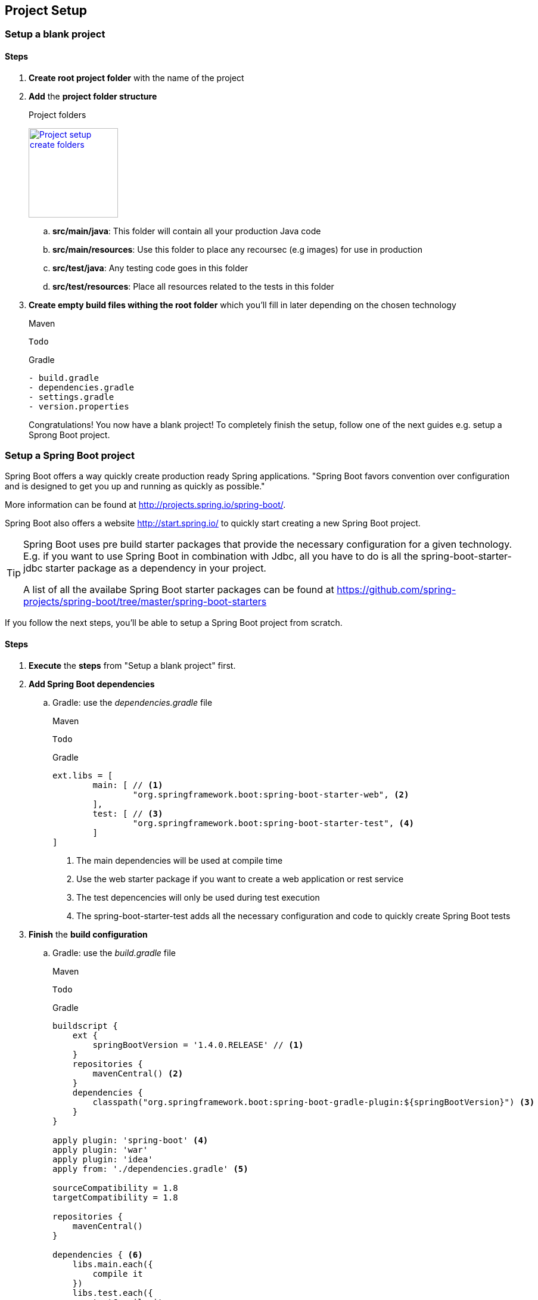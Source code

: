 == Project Setup

=== Setup a blank project

==== Steps

. *Create root project folder* with the name of the project
. *Add* the *project folder structure*
+
.Project folders
image:project-setup-folders.png["Project setup create folders",width=150, link="images/project-setup-folders.png"]

.. *src/main/java*: This folder will contain all your production Java code
.. *src/main/resources*: Use this folder to place any recoursec (e.g images) for use in production
.. *src/test/java*: Any testing code goes in this folder
.. *src/test/resources*: Place all resources related to the tests in this folder
. *Create empty build files withing the root folder* which you'll fill in later depending on the chosen technology
+
====
[source,xml,indent=0,subs="verbatim,attributes",role="primary"]
.Maven
----
Todo
----
[indent=0,subs="verbatim,attributes",role="secondary"]
.Gradle
----
- build.gradle
- dependencies.gradle
- settings.gradle
- version.properties

====
Congratulations!
You now have a blank project!
To completely finish the setup, follow one of the next guides e.g. setup a Sprong Boot project.

=== Setup a Spring Boot project

Spring Boot offers a way quickly create production ready Spring applications.
"Spring Boot favors convention over configuration and is designed to get you up and running as quickly as possible."

More information can be found at http://projects.spring.io/spring-boot/.

Spring Boot also offers a website http://start.spring.io/ to quickly start creating a new Spring Boot project.

[TIP]
====
Spring Boot uses pre build starter packages that provide the necessary configuration for a given technology.
E.g. if you want to use Spring Boot in combination with Jdbc, all you have to do is all the spring-boot-starter-jdbc starter package as a dependency in your project.

A list of all the availabe Spring Boot starter packages can be found at https://github.com/spring-projects/spring-boot/tree/master/spring-boot-starters
====

If you follow the next steps, you'll be able to setup a Spring Boot project from scratch.

==== Steps

. *Execute* the *steps* from "Setup a blank project" first.
. *Add Spring Boot dependencies*
.. Gradle: use the _dependencies.gradle_ file
+
====
[source,xml,indent=0,subs="verbatim,attributes",role="primary"]
.Maven
----
Todo
----
[source,groovy,indent=0,subs="verbatim,attributes",role="secondary"]
.Gradle
----

ext.libs = [
        main: [ // <1>
                "org.springframework.boot:spring-boot-starter-web", <2>
        ],
        test: [ // <3>
                "org.springframework.boot:spring-boot-starter-test", <4>
        ]
]
----
<1> The main dependencies will be used at compile time
<2> Use the web starter package if you want to create a web application or rest service
<3> The test depencencies will only be used during test execution
<4> The spring-boot-starter-test adds all the necessary configuration and code to quickly create Spring Boot tests
====
. *Finish* the *build configuration*
.. Gradle: use the _build.gradle_ file
+
====
[source,xml,indent=0,subs="verbatim,attributes",role="primary"]
.Maven
----
Todo
----
.Gradle
[source,groovy,indent=0,subs="verbatim,attributes",role="secondary"]
----

buildscript {
    ext {
        springBootVersion = '1.4.0.RELEASE' // <1>
    }
    repositories {
        mavenCentral() <2>
    }
    dependencies {
        classpath("org.springframework.boot:spring-boot-gradle-plugin:${springBootVersion}") <3>
    }
}

apply plugin: 'spring-boot' <4>
apply plugin: 'war'
apply plugin: 'idea'
apply from: './dependencies.gradle' <5>

sourceCompatibility = 1.8
targetCompatibility = 1.8

repositories {
    mavenCentral()
}

dependencies { <6>
    libs.main.each({
        compile it
    })
    libs.test.each({
        testCompile it
    })
}
----
<1> Globally specify the Spring Boot version that must be used
<2> Connect to maven central when executing the build script
<3> Making spring boot available in gradle e.g. the bootRun task
<4> Apply the necessary plugins for spring boot
<5> Include the dependencies.gradle file that contains the list of compile and test dependencies
<6> Compile and testCompile the dependencies
====

. *Create an Application class* to initialize Spring Boot
+
[source,java,indent=0]
----
@SpringBootApplication // <1>
public class Application {

    public static void main(String[] args) { // <2>
        SpringApplication.run(Application.class, args);
    }

}
----
<1> Annotate the Application class with the http://docs.spring.io/spring-boot/docs/current/api/org/springframework/boot/autoconfigure/SpringBootApplication.html[@SpringBootApplication^] annotation
<2> Spring Boot is just a simple class with a main method

. *Add application properties* in the resources folder
.. Create an application.yml, application-dev.yml, bootstrap.yml
+
image:spring-boot-properties.png["Spring Boot application properties",width=200, link="images/spring-boot-properties.png"]


. *Set the application name* in the application.yml file
+
[source,yaml,indent=0]
----
spring:
  application:
    name: spring-boot-gradle
----

. *Configure the properties* in the _application-dev.yml_ which will be used to the development (local) environment
+
[source,yaml,indent=0]
----
server:
  port: 8080 // <1>
  contextPath: /${spring.application.name} // <2>
  session:
    timeout: 1800
----
<1> Specify a specifc port number for the spring web container
<2> The context path for the web application is the same as the name of the spring application

. *Launch the application*
+
====
[source,command line,indent=0,subs="verbatim,attributes",role="primary"]
.Maven
----
Todo
----
[source,command line,indent=0,subs="verbatim,attributes",role="secondary"]
.Gradle
----
root project> gradlew bootRun
----
====

=== Setup Liquibase

Liquibase is a great tool for creating and maintaining a relational SQL database.
More information can be found at http://www.liquibase.org/


==== Steps

. *Add* liquibase as a *dependency*
.. Gradle: in the _dependencies.gradle_ file
====
[source,command line,indent=0,subs="verbatim,attributes",role="primary"]
.Maven
----
Todo
----
[source,groovy,indent=0,subs="verbatim,attributes",role="secondary"]
.Gradle
----
"org.liquibase:liquibase-core:$liquibaseVersion"
----
====

. *Create* a new *db./changelog folder* in the /resources folder
+
image:liquibase-folder.png["Liquibase resources folder",width=350, link="images/liquibase-folder.png"]

. *Add* a *v.0.0.1* folder *with* a *db.changelog-.0.0.1.schema.xml*
+
[source,xml,indent=0]
----
<?xml version="1.0" encoding="UTF-8"?>
<databaseChangeLog xmlns="http://www.liquibase.org/xml/ns/dbchangelog"
                   xmlns:xsi="http://www.w3.org/2001/XMLSchema-instance"
                   xsi:schemaLocation="http://www.liquibase.org/xml/ns/dbchangelog
         http://www.liquibase.org/xml/ns/dbchangelog/dbchangelog-3.4.xsd">

    <property name="environment" value="DEV" context="dev"/>
    <property name="environment" value="TST" context="tst"/>
    <property name="environment" value="ACC" context="acc"/>
    <property name="environment" value="PRD" context="prd"/>

    <changeSet id="8AAA05A8542E32E901542E392DF10004" // <1>
               author="Stijn De Mulder"
                dbms="h2"> // <2>
        <comment>Creation of the EMPLOYEE table</comment>
        <createTable tableName="EMPLOYEE"
                     schemaName="MYAPP"
                     tablespace="MYAPP_DATA" // <3>
                     remarks="holds employee data">
            <column name="EMP_ID" type="CHAR(36)" remarks="primary key (uuid)">
                <constraints nullable="false"/>
            </column>
        </createTable>
    </changeSet>

</databaseChangeLog>
----
<1> Always use a unique changeSet id since Liquibase uses it to know if a change exists in the database
<2> Indicate the type of database the changeSet should be used for
<3> Don't forget to indicate the correct tablespace

. Add a db.changelog.grants.xml in the resources folder
+
[source,xml,indent=0]
----
<?xml version="1.0" encoding="UTF-8"?>

<databaseChangeLog
        xmlns="http://www.liquibase.org/xml/ns/dbchangelog"
        xmlns:xsi="http://www.w3.org/2001/XMLSchema-instance"
        xsi:schemaLocation="http://www.liquibase.org/xml/ns/dbchangelog
         http://www.liquibase.org/xml/ns/dbchangelog/dbchangelog-3.4.xsd">
    <changeSet id="fc4e4dc2-8907-4a1d-a579-a38db9cc1819" author="3668">
        <comment>grant users</comment>
        <sql dbms="oracle">
            GRANT SELECT, UPDATE, INSERT, DELETE ON ENQUETESERVICE.ENQUETE_TYPE TO ENQUETESERVICE${environment}RW;
            GRANT SELECT, UPDATE, INSERT, DELETE ON ENQUETESERVICE.ENQUETE_TYPE_LABEL TO ENQUETESERVICE${environment}RW;
            GRANT SELECT, UPDATE, INSERT, DELETE ON ENQUETESERVICE.ENQUETE TO ENQUETESERVICE${environment}RW;
            GRANT SELECT, UPDATE, INSERT, DELETE ON ENQUETESERVICE.ENQUETE_STATE_LABEL TO ENQUETESERVICE${environment}RW;
            GRANT SELECT, UPDATE, INSERT, DELETE ON ENQUETESERVICE.ENQUETE_FORM_MAPPING TO ENQUETESERVICE${environment}RW;
            GRANT SELECT, UPDATE, INSERT, DELETE ON ENQUETESERVICE.DISPATCH_TASK TO ENQUETESERVICE${environment}RW;
            GRANT SELECT, UPDATE, INSERT, DELETE ON ENQUETESERVICE.PDF_DISPATCH_DATA TO ENQUETESERVICE${environment}RW;
            GRANT SELECT, UPDATE, INSERT, DELETE ON ENQUETESERVICE.TRIGGER_LIST TO ENQUETESERVICE${environment}RW;
            GRANT SELECT, UPDATE, INSERT, DELETE ON ENQUETESERVICE.ERROR_LIST TO ENQUETESERVICE${environment}RW;
        </sql>
    </changeSet>
</databaseChangeLog>
----

. Add a db.changelog.views.xml in the resources folder
+
[source,xml,indent=0]
----
<?xml version="1.0" encoding="UTF-8"?>
<databaseChangeLog
        xmlns="http://www.liquibase.org/xml/ns/dbchangelog"
        xmlns:xsi="http://www.w3.org/2001/XMLSchema-instance"
        xsi:schemaLocation="http://www.liquibase.org/xml/ns/dbchangelog
         http://www.liquibase.org/xml/ns/dbchangelog/dbchangelog-3.4.xsd">

    <changeSet id="5d898e55-c991-424d-a88b-c7e659120acf" author="6355" runAlways="true">
        <comment>Create view for trigger list</comment>
        <createView viewName="VW_TRIGGER_LIST_REPORT" schemaName="ENQUETESERVICE" replaceIfExists="true">
            SELECT
            eq.firma_nr, eq.firma_name,
            eq.completed_user_nr, eq.completed_user_last_name, eq.completed_user_first_name,
            eq.seat, eq.groep, eq.owner, eqty.enquete_type_code,
            eq.u_tms, trig.OLD_BEGIN_DATE, trig.OLD_END_DATE, trig.C_TMS, trig.BEGIN_DATE, trig.END_DATE, trig.OLD_VALUE, trig.NEW_VALUE, trig.OLD_KBO_REGISTRATION_DATE, trig.NEW_KBO_REGISTRATION_DATE
            FROM enqueteservice.TRIGGER_LIST trig
            JOIN enqueteservice.enquete eq ON trig.enquete_id = eq.enquete_id
            JOIN enqueteservice.enquete_type eqty ON eq.enquete_type_id = eqty.enquete_type_id
        </createView>
    </changeSet>

</databaseChangeLog>
----

. Add a db.changelog.master.xml in the resources folder
+
[source,xml,indent=0]
----
<?xml version="1.0" encoding="UTF-8"?>
<databaseChangeLog
        xmlns="http://www.liquibase.org/xml/ns/dbchangelog"
        xmlns:xsi="http://www.w3.org/2001/XMLSchema-instance"
        xsi:schemaLocation="http://www.liquibase.org/xml/ns/dbchangelog
         http://www.liquibase.org/xml/ns/dbchangelog/dbchangelog-3.4.xsd">

    <include file="v0.0.1/db.changelog-0.0.1.schema.xml" relativeToChangelogFile="true"/>

    <!-- shouldn't have been here, but has to stay now -->
    <changeSet id="28122dc3-23a0-4929-af30-ab510a54da19" author="3668">
        <comment>Inladen default data</comment>
        <sqlFile encoding="utf8"
                 path="v0.0.1/sql/defaultData.sql"
                 relativeToChangelogFile="true"
                 splitStatements="true"
                 stripComments="true"/>
    </changeSet>

    <include file="v0.0.2/db.changelog-0.0.2.schema.xml" relativeToChangelogFile="true"/>

    <!-- always saveOrUpdate views & grants at the end-->
    <include file="db.db.changelog.views.xml" relativeToChangelogFile="true"/>
    <include file="db.db.changelog.grants.xml" relativeToChangelogFile="true"/>

</databaseChangeLog>
----

=== Setup JPA (Java Persistence Architecture)

==== Setup JPA using Spring Boot

Spring Boot offers an easy and way to setup Java Persistence Architecture simply by adding the necessary dependency

===== Steps

. Add the dependency to org.springframework.boot:spring-boot-starter-data-jpa
+
[source,groovy,indent=0]
----
"org.springframework.boot:spring-boot-starter-data-jpa"
----

. Create a orm.xml file in the META-INF directory
+
image:orm-setup.png["Setup orm.xml",width=150, link="images/orm-setup.png"]

. Writy any named queries in the orm.xml
+
[source,xml,indent=0]
----
<?xml version="1.0" encoding="UTF-8"?>
<entity-mappings xmlns="http://java.sun.com/xml/ns/persistence/orm"
                 xmlns:xsi="http://www.w3.org/2001/XMLSchema-instance"
                 xsi:schemaLocation="http://java.sun.com/xml/ns/persistence/orm http://java.sun.com/xml/ns/persistence/orm_2_0.xsd"
                 version="2.0">

    <named-query name="Employee.findByName">
        <query><![CDATA[
            SELECT emp FROM Employee emp
            WHERE emp.name=:name
            ]]>
        </query>
    </named-query>

</entity-mappings>
----

